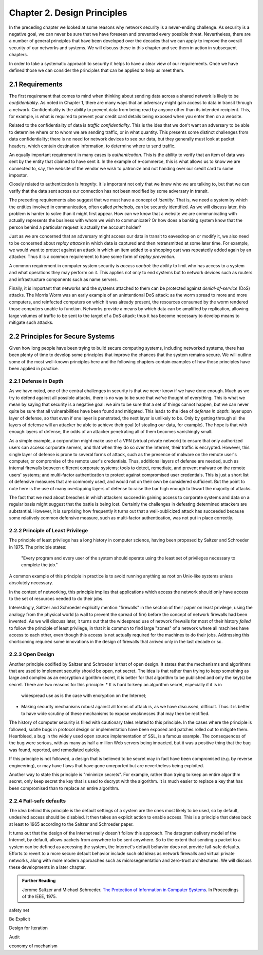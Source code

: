 Chapter 2. Design Principles
============================

In the preceding chapter we looked at some reasons why network
security is a never-ending challenge. As security is a negative goal, we can never
be sure that we have foreseen and prevented every possible
threat. Nevertheless, there are a number of general principles that
have been developed over the decades that we can apply to improve the
overall security of our networks and systems. We will discuss these in
this chapter and see them in action in subsequent chapters.

In order to take a systematic approach to security it helps to have a
clear view of our requirements. Once we have defined those we can consider the
principles that can be applied to help us meet them.

2.1 Requirements
--------------------

The first requirement that comes to mind when thinking about sending
data across a shared network is likely to be *confidentiality*. As
noted in Chapter 1, there are many ways that an adversary might gain
access to data in transit through a network. Confidentiality is the
ability to prevent data from being read by anyone other than its
intended recipient. This, for example, is what is required to prevent
your credit card details being exposed when you enter then on a
website.

Related to the confidentiality of data is *traffic
confidentiality*. This is the idea that we don't want an adversary to
be able to determine where or to whom we are sending traffic, or in
what quantity. This presents some distinct challenges from data
confidentiality; there is no need for network devices to see our data,
but they generally must look at packet headers, which contain
destination information, to determine where to
send traffic.  

An equally important requirement in many cases is
*authentication*. This is the ability to verify that an item of data
was sent by the entity that claimed to have sent it. In the example of
e-commerce, this is what allows us to know we are connected to, say,
the website of the vendor we wish to patronize and not handing over
our credit card to some impostor.

Closely related to authentication is *integrity*. It is important not only that
we know who we are talking to, but that we can verify
that the data sent across our connection has not been modified by some
adversary in transit.

The preceding requirements also suggest that we must have a concept of
*identity*. That is, we need a system by which the entities involved
in communication, often called *principals*, can be securely
identified. As we will discuss later, this problem is harder to solve
than it might first appear. How can we know that a website we are
communicating with actually represents the business with whom we wish
to communicate? Or how does a banking system know that the person
behind a particular request is actually the account holder?

Just as we are concerned that an adversary might access our data in
transit to eavesdrop on or modify it, we also need to be concerned
about *replay attacks* in which data is captured and then
retransmitted at some later time. For example, we would want to
protect against an attack in which an item added to a shopping cart
was repeatedly added again by an attacker. Thus it is a common
requirement to have some form of *replay prevention*.

A common requirement in computer system security is *access control*:
the ability to limit who has access to a system and what operations
they may perform on it. This applies not only to end systems but to
network devices such as routers and infrastructure components such
as name servers.

Finally, it is important that networks and the systems attached to
them can be protected against *denial-of-service* (DoS) attacks. The
Morris Worm was an early example of an unintentional DoS attack: as
the worm spread to more and more computers, and reinfected computers
on which it was already present, the resources consumed by the worm
rendered those computers unable to function. Networks provide a means
by which data can be amplified by replication, allowing large volumes
of traffic to be sent to the target of a DoS attack; thus it has
become necessary to develop means to mitigate such attacks.

2.2 Principles for Secure Systems
---------------------------------

Given how long people have been trying to build secure computing
systems, including networked systems, there has been plenty of
time to develop some principles that improve the chances that the
system remains secure. We will outline some of the most well-known
principles here and the following chapters contain examples of how
those principles have been applied in practice.

2.2.1 Defense in Depth
~~~~~~~~~~~~~~~~~~~~~~
As we have noted, one of the central challenges in security is that we
never know if we have done enough. Much as we try to defend against
all possible attacks, there is no way to be sure that we've thought of
everything. This is what we mean by saying that security is a negative
goal: we aim to be sure that a set of things cannot happen, but we can
never quite be sure that all vulnerabilities have been found and
mitigated. This leads to the idea of *defense in depth*: layer upon
layer of defense, so that even if one layer is penetrated, the next
layer is unlikely to be. Only by getting through all the layers of
defense will an attacker be able to achieve their goal (of stealing
our data, for example). The hope is that with enough layers of
defense, the odds of an attacker penetrating all of them becomes
vanishingly small.

As a simple example, a corporation might make use of a VPN (virtual
private network) to ensure that only authorized users can access
corporate servers, and that when they do so over the Internet, their
traffic is encrypted. However, this single layer of defense is prone
to several forms of attack, such as the presence of malware on the
remote user's computer, or compromise of the remote user's
credentials. Thus, additional layers of defense are needed, such as
internal firewalls between different corporate systems; tools to
detect, remediate, and prevent malware on the remote users' systems;
and multi-factor authentication to protect against compromised user
credentials. This is just a short list of defensive measures that are
commonly used, and would not on their own be considered
sufficient. But the point to note here is the use of many overlapping
layers of defense to raise the bar high enough to thwart the majority
of attacks.

The fact that we read about breaches in which attackers succeed in
gaining access to corporate systems and data on a regular basis might
suggest that the battle is being lost. Certainly the challenges in
defeating determined attackers are substantial. However, it is surprising how
frequently it turns out that a well-publicized attack has succeeded
because some relatively common defensive measure, such as multi-factor
authentication, was not put in place correctly.

2.2.2 Principle of Least Privilege
~~~~~~~~~~~~~~~~~~~~~~~~~~~~~~~~~~
The principle of least privilege has a long history in computer
science, having been proposed by Saltzer and Schroeder in 1975. The
principle states:

  "Every program and every user of the system should operate using the
  least set of privileges necessary to complete the job."

A common example of this principle in practice is to avoid running
anything as root on Unix-like systems unless absolutely necessary.

In the context of networking, this principle implies that applications
which access the network should only have access to the set of
resources needed to do their jobs.

.. feel like there is more detail to provide here.

Interestingly, Saltzer and Schroeder explicitly mention "firewalls" in
the section of their paper on least privilege, using the analogy from
the physical world (a wall to prevent the spread of fire) before the
concept of network firewalls had been invented. As we will discuss
later, it turns out that the widespread use of network firewalls for
most of their history *failed* to follow the principle of least
privilege, in that it is common to find large "zones" of a network
where all machines have access to each other, even though this access
is not actually required for the machines to do their jobs. Addressing
this shortcoming required some innovations in the design of firewalls
that arrived only in the last decade or so.

2.2.3 Open Design
~~~~~~~~~~~~~~~~~

Another principle codified by Saltzer and Schroeder is that of open
design. It states that the mechanisms and
algorithms that are used to implement security should be open, not
secret. The idea is that rather than trying to keep something as large
and complex as an encryption algorithm secret, it is better for that
algorithm to be published and only the key(s) be secret. There are two
reasons for this principle:
* It is hard to keep an algorithm secret, especially if it is in
  widespread use as is the case with encryption on the Internet;
* Making security mechanisms robust against all forms of attack is, as
  we have discussed, difficult. Thus it is better to have wide
  scrutiny of these mechanisms to expose weaknesses that may then be
  rectified.

The history of computer security is filled with cautionary tales
related to this principle. In the cases where the principle is
followed, subtle bugs in protocol design or implementation have been
exposed and patches rolled out to mitigate them. Heartbleed, a bug in
the widely used open source implementation of SSL, is a famous
example. The consequences of the bug were serious, with as many as
half a million Web servers being impacted, but it was a positive thing
that the bug was found, reported, and remediated quickly.

If this principle is not followed, a design that is believed to be
secret may in fact have been compromised (e.g. by reverse
engineering), or may have flaws that have gone unreported but are
nevertheless being exploited.

Another way to state this principle is "minimize secrets".  For
example, rather than trying to keep an entire algorithm secret, only
keep secret the key that is used to decrypt with the algorithm. It is
much easier to replace a key that has been compromised than to replace
an entire algorithm.

2.2.4 Fail-safe defaults
~~~~~~~~~~~~~~~~~~~~~~~~

The idea behind this principle is the default settings of a system are
the ones most likely to be used, so by default, undesired access
should be disabled. It then takes an explicit action to enable
access. This is a principle that dates back at least to 1965 according to
the Saltzer and Schroeder paper. 

It turns out that the design of the Internet really doesn't follow
this approach. The datagram delivery model of the Internet, by
default, allows packets from anywhere to be sent anywhere. So to the
extent that sending a packet to a system can be defined as accessing
the system, the Internet's default behavior does not provide fail-safe
defaults. Efforts to revert to a more secure default behavior include
such old ideas as network firewalls and virtual private networks,
along with more modern approaches such as microsegmentation and
zero-trust architectures.  We will discuss these developments in a later chapter.



.. admonition:: Further Reading

  Jerome Saltzer and Michael Schroeder. `The Protection of Information
  in Computer Systems
  <http://web.mit.edu/Saltzer/www/publications/protection/index.html>`__. In
  Proceedings of the IEEE, 1975.



.. working list of ideas
safety net

Be Explicit

Design for Iteration

Audit



economy of mechanism



